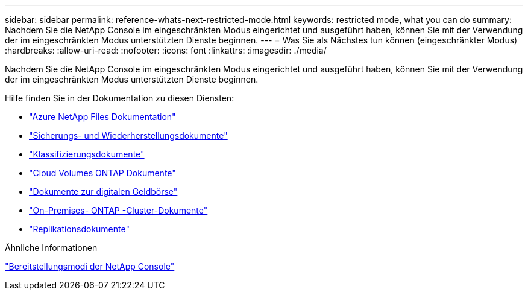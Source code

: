 ---
sidebar: sidebar 
permalink: reference-whats-next-restricted-mode.html 
keywords: restricted mode, what you can do 
summary: Nachdem Sie die NetApp Console im eingeschränkten Modus eingerichtet und ausgeführt haben, können Sie mit der Verwendung der im eingeschränkten Modus unterstützten Dienste beginnen. 
---
= Was Sie als Nächstes tun können (eingeschränkter Modus)
:hardbreaks:
:allow-uri-read: 
:nofooter: 
:icons: font
:linkattrs: 
:imagesdir: ./media/


[role="lead"]
Nachdem Sie die NetApp Console im eingeschränkten Modus eingerichtet und ausgeführt haben, können Sie mit der Verwendung der im eingeschränkten Modus unterstützten Dienste beginnen.

Hilfe finden Sie in der Dokumentation zu diesen Diensten:

* https://docs.netapp.com/us-en/storage-management-azure-netapp-files/index.html["Azure NetApp Files Dokumentation"^]
* https://docs.netapp.com/us-en/data-services-backup-recovery/index.html["Sicherungs- und Wiederherstellungsdokumente"^]
* https://docs.netapp.com/us-en/data-services-data-classification/index.html["Klassifizierungsdokumente"^]
* https://docs.netapp.com/us-en/storage-management-cloud-volumes-ontap/index.html["Cloud Volumes ONTAP Dokumente"^]
* https://docs.netapp.com/us-en/console-licenses-subscriptions/index.html["Dokumente zur digitalen Geldbörse"^]
* https://docs.netapp.com/us-en/storage-management-ontap-onprem/index.html["On-Premises- ONTAP -Cluster-Dokumente"^]
* https://docs.netapp.com/us-en/data-services-replication/index.html["Replikationsdokumente"^]


.Ähnliche Informationen
link:concept-modes.html["Bereitstellungsmodi der NetApp Console"]
